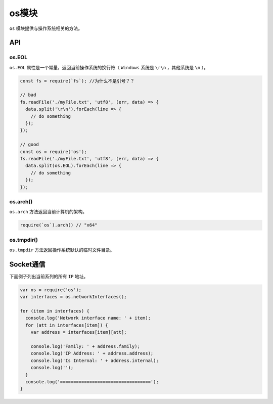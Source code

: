 ****
os模块
****
``os`` 模块提供与操作系统相关的方法。

API
====

os.EOL
-------
``os.EOL`` 属性是一个常量，返回当前操作系统的换行符（ ``Windows`` 系统是 ``\r\n`` ，其他系统是 ``\n`` ）。

.. code-block:: js

	const fs = require(`fs`); //为什么不是引号？？

	// bad
	fs.readFile('./myFile.txt', 'utf8', (err, data) => {
	  data.split('\r\n').forEach(line => {
	    // do something
	  });
	});

	// good
	const os = require('os');
	fs.readFile('./myFile.txt', 'utf8', (err, data) => {
	  data.split(os.EOL).forEach(line => {
	    // do something
	  });
	});

os.arch()
---------
``os.arch`` 方法返回当前计算机的架构。

.. code-block:: js

	require(`os`).arch() // "x64"

os.tmpdir()
-----------
``os.tmpdir`` 方法返回操作系统默认的临时文件目录。

Socket通信
==========
下面例子列出当前系列的所有 ``IP`` 地址。

.. code-block:: js

	var os = require('os');
	var interfaces = os.networkInterfaces();

	for (item in interfaces) {
	  console.log('Network interface name: ' + item);
	  for (att in interfaces[item]) {
	    var address = interfaces[item][att];

	    console.log('Family: ' + address.family);
	    console.log('IP Address: ' + address.address);
	    console.log('Is Internal: ' + address.internal);
	    console.log('');
	  }
	  console.log('==================================');
	}

